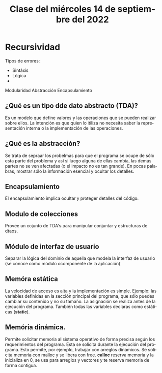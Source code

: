 #+LANGUAGE: es
#+TITLE: Clase del miércoles 14 de septiembre del 2022

* Recursividad
Tipos de errores:
- Sintáxis
- Lógica
-

Modularidad
Abstracción
Encapsulamiento

** ¿Qué es un tipo dde dato abstracto (TDA)?
Es un modelo que define valores y las operaciones que se pueden realizar sobre ellos. La intención es que quien lo itiliza no necesita saber la representación interna o la implementación de las operaciones.

** ¿Qué es la abstracción?
Se trata de sepraar los probelmas para que el programa se ocupe de sólo esta parte del problema y así si luego alguna de ellas cambia, las demás partes no se ven afectadas (o el impacto no es tan grande). En pocas palabras, mostrar sólo la información esencial y ocultar los detalles.

** Encapsulamiento
El encapsulamiento implica ocultar y proteger detalles del código.

** Modulo de colecciones
Provee un cojunto de TDA's para manipular conjuntar y estructuras de dtaos.

** Módulo de interfaz de usuario
Separar la lógica del dominio de aquella que modela la interfaz de usuario (se conoce como módulo ocomponente de la aplicación)

** Memóra estática
La velocidad de acceso es alta y la implementación es simple. Ejemplo: las variables definidas en la sección principal del programa, que sólo puedes cambiar su contenido y no su tamaño. La asignación se realiza antes de la ejecución del programa. También todas las variables declaras como estáticas (*static*).

** Memória dinámica.
Permite solicitar memoria al sistema operativo de forma precisa según los requerimientos del programa. Esta se solicita durante la ejecución del programa. Esto permite, por ejemplo, trabajar con arreglos dinámicos. Se solicita memoria con malloc y se libera con free. *calloc* reserva memoria y la inicializa en 0, se usa para arreglos y vectores y te reserva memoria de forma contigua.

